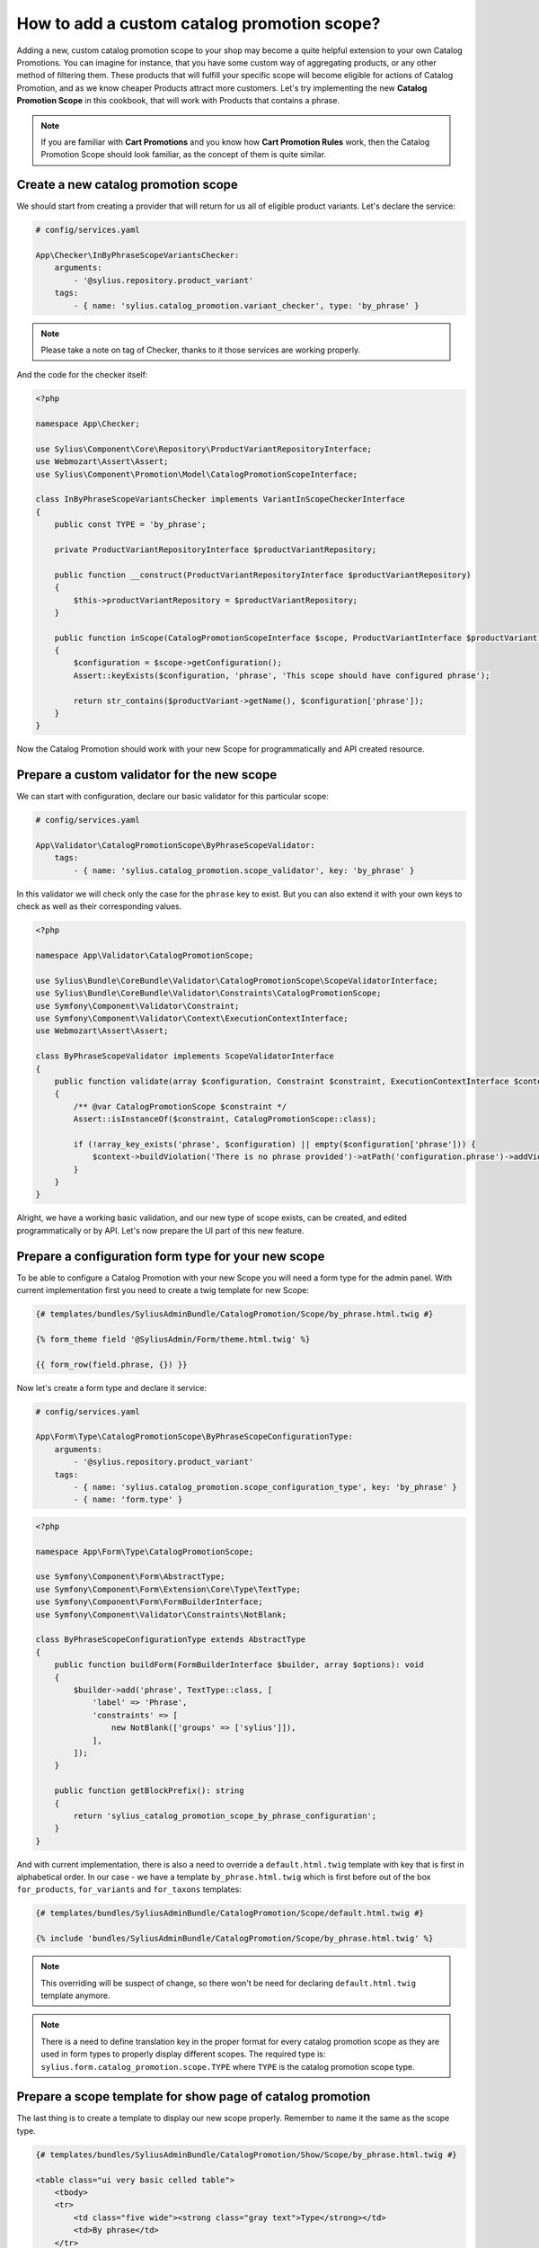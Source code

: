 How to add a custom catalog promotion scope?
============================================

Adding a new, custom catalog promotion scope to your shop may become a quite helpful extension to your own Catalog Promotions.
You can imagine for instance, that you have some custom way of aggregating products, or any other method of filtering them.
These products that will fulfill your specific scope will become eligible for actions of Catalog Promotion, and as we know
cheaper Products attract more customers.
Let's try implementing the new **Catalog Promotion Scope** in this cookbook, that will work with Products that contains a phrase.

.. note::

    If you are familiar with **Cart Promotions** and you know how **Cart Promotion Rules** work,
    then the Catalog Promotion Scope should look familiar, as the concept of them is quite similar.

Create a new catalog promotion scope
------------------------------------

We should start from creating a provider that will return for us all of eligible product variants. Let's declare the service:

.. code-block:: yaml

    # config/services.yaml

    App\Checker\InByPhraseScopeVariantsChecker:
        arguments:
            - '@sylius.repository.product_variant'
        tags:
            - { name: 'sylius.catalog_promotion.variant_checker', type: 'by_phrase' }

.. note::

    Please take a note on tag of Checker, thanks to it those services are working properly.

And the code for the checker itself:

.. code-block:: php

    <?php

    namespace App\Checker;

    use Sylius\Component\Core\Repository\ProductVariantRepositoryInterface;
    use Webmozart\Assert\Assert;
    use Sylius\Component\Promotion\Model\CatalogPromotionScopeInterface;

    class InByPhraseScopeVariantsChecker implements VariantInScopeCheckerInterface
    {
        public const TYPE = 'by_phrase';

        private ProductVariantRepositoryInterface $productVariantRepository;

        public function __construct(ProductVariantRepositoryInterface $productVariantRepository)
        {
            $this->productVariantRepository = $productVariantRepository;
        }

        public function inScope(CatalogPromotionScopeInterface $scope, ProductVariantInterface $productVariant): bool
        {
            $configuration = $scope->getConfiguration();
            Assert::keyExists($configuration, 'phrase', 'This scope should have configured phrase');

            return str_contains($productVariant->getName(), $configuration['phrase']);
        }
    }

Now the Catalog Promotion should work with your new Scope for programmatically and API created resource.

Prepare a custom validator for the new scope
--------------------------------------------

We can start with configuration, declare our basic validator for this particular scope:

.. code-block:: yaml

    # config/services.yaml

    App\Validator\CatalogPromotionScope\ByPhraseScopeValidator:
        tags:
            - { name: 'sylius.catalog_promotion.scope_validator', key: 'by_phrase' }

In this validator we will check only the case for the ``phrase`` key to exist. But you can also extend it with your own
keys to check as well as their corresponding values.

.. code-block:: php

    <?php

    namespace App\Validator\CatalogPromotionScope;

    use Sylius\Bundle\CoreBundle\Validator\CatalogPromotionScope\ScopeValidatorInterface;
    use Sylius\Bundle\CoreBundle\Validator\Constraints\CatalogPromotionScope;
    use Symfony\Component\Validator\Constraint;
    use Symfony\Component\Validator\Context\ExecutionContextInterface;
    use Webmozart\Assert\Assert;

    class ByPhraseScopeValidator implements ScopeValidatorInterface
    {
        public function validate(array $configuration, Constraint $constraint, ExecutionContextInterface $context): void
        {
            /** @var CatalogPromotionScope $constraint */
            Assert::isInstanceOf($constraint, CatalogPromotionScope::class);

            if (!array_key_exists('phrase', $configuration) || empty($configuration['phrase'])) {
                $context->buildViolation('There is no phrase provided')->atPath('configuration.phrase')->addViolation();
            }
        }
    }

Alright, we have a working basic validation, and our new type of scope exists, can be created, and edited
programmatically or by API. Let's now prepare the UI part of this new feature.

Prepare a configuration form type for your new scope
----------------------------------------------------

To be able to configure a Catalog Promotion with your new Scope you will need a form type for the admin panel.
With current implementation first you need to create a twig template for new Scope:

.. code-block:: twig

    {# templates/bundles/SyliusAdminBundle/CatalogPromotion/Scope/by_phrase.html.twig #}

    {% form_theme field '@SyliusAdmin/Form/theme.html.twig' %}

    {{ form_row(field.phrase, {}) }}

Now let's create a form type and declare it service:

.. code-block:: yaml

    # config/services.yaml

    App\Form\Type\CatalogPromotionScope\ByPhraseScopeConfigurationType:
        arguments:
            - '@sylius.repository.product_variant'
        tags:
            - { name: 'sylius.catalog_promotion.scope_configuration_type', key: 'by_phrase' }
            - { name: 'form.type' }

.. code-block:: php

    <?php

    namespace App\Form\Type\CatalogPromotionScope;

    use Symfony\Component\Form\AbstractType;
    use Symfony\Component\Form\Extension\Core\Type\TextType;
    use Symfony\Component\Form\FormBuilderInterface;
    use Symfony\Component\Validator\Constraints\NotBlank;

    class ByPhraseScopeConfigurationType extends AbstractType
    {
        public function buildForm(FormBuilderInterface $builder, array $options): void
        {
            $builder->add('phrase', TextType::class, [
                'label' => 'Phrase',
                'constraints' => [
                    new NotBlank(['groups' => ['sylius']]),
                ],
            ]);
        }

        public function getBlockPrefix(): string
        {
            return 'sylius_catalog_promotion_scope_by_phrase_configuration';
        }
    }

And with current implementation, there is also a need to override a ``default.html.twig`` template with key that is first in alphabetical order.
In our case - we have a template ``by_phrase.html.twig`` which is first before out of the box ``for_products``, ``for_variants`` and ``for_taxons`` templates:

.. code-block:: html+twig

    {# templates/bundles/SyliusAdminBundle/CatalogPromotion/Scope/default.html.twig #}

    {% include 'bundles/SyliusAdminBundle/CatalogPromotion/Scope/by_phrase.html.twig' %}

.. note::

    This overriding will be suspect of change, so there won't be need for declaring ``default.html.twig`` template anymore.

.. note::
    There is a need to define translation key in the proper format for every catalog promotion scope as they are used in form types
    to properly display different scopes. The required type is: ``sylius.form.catalog_promotion.scope.TYPE`` where ``TYPE`` is the catalog promotion scope type.

Prepare a scope template for show page of catalog promotion
-----------------------------------------------------------

The last thing is to create a template to display our new scope properly. Remember to name it the same as the scope type.

.. code-block:: html+twig

    {# templates/bundles/SyliusAdminBundle/CatalogPromotion/Show/Scope/by_phrase.html.twig #}

    <table class="ui very basic celled table">
        <tbody>
        <tr>
            <td class="five wide"><strong class="gray text">Type</strong></td>
            <td>By phrase</td>
        </tr>
        <tr>
            <td class="five wide"><strong class="gray text">Phrase</strong></td>
            <td>{{ scope.configuration.phrase }}</td>
        </tr>
        </tbody>
    </table>


That's all. You will now be able to choose the new scope while creating or editing a catalog promotion.

Learn more
----------

* :doc:`Customization Guide </customization/index>`
* :doc:`Catalog Promotion Concept Book </book/products/catalog_promotions>`
